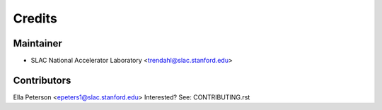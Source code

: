 =======
Credits
=======

Maintainer
----------

* SLAC National Accelerator Laboratory <trendahl@slac.stanford.edu>

Contributors
------------
Ella Peterson <epeters1@slac.stanford.edu>
Interested? See: CONTRIBUTING.rst
